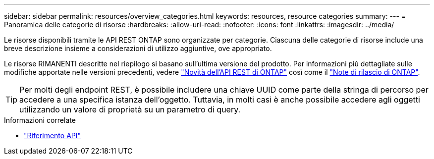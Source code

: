 ---
sidebar: sidebar 
permalink: resources/overview_categories.html 
keywords: resources, resource categories 
summary:  
---
= Panoramica delle categorie di risorse
:hardbreaks:
:allow-uri-read: 
:nofooter: 
:icons: font
:linkattrs: 
:imagesdir: ../media/


[role="lead"]
Le risorse disponibili tramite le API REST ONTAP sono organizzate per categorie. Ciascuna delle categorie di risorse include una breve descrizione insieme a considerazioni di utilizzo aggiuntive, ove appropriato.

Le risorse RIMANENTI descritte nel riepilogo si basano sull'ultima versione del prodotto. Per informazioni più dettagliate sulle modifiche apportate nelle versioni precedenti, vedere link:../whats_new.html["Novità dell'API REST di ONTAP"] così come il https://library.netapp.com/ecm/ecm_download_file/ECMLP2492508["Note di rilascio di ONTAP"^].


TIP: Per molti degli endpoint REST, è possibile includere una chiave UUID come parte della stringa di percorso per accedere a una specifica istanza dell'oggetto. Tuttavia, in molti casi è anche possibile accedere agli oggetti utilizzando un valore di proprietà su un parametro di query.

.Informazioni correlate
* link:../reference/api_reference.html["Riferimento API"]

